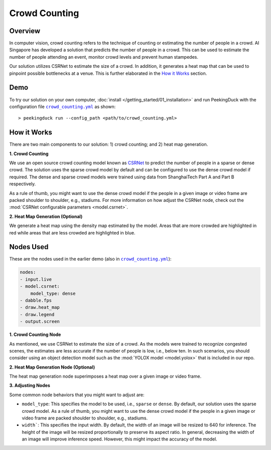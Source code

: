 **************
Crowd Counting
**************

Overview
========

In computer vision, crowd counting refers to the technique of counting or estimating the number of
people in a crowd. AI Singapore has developed a solution that predicts the number of people in a
crowd. This can be used to estimate the number of people attending an event, monitor crowd levels
and prevent human stampedes.

.. image:: https://raw.githubusercontent.com/aimakerspace/PeekingDuck/dev/images/readme/crowd_counting.gif
   :class: no-scaled-link
   :width: 100 %

Our solution utilizes CSRNet to estimate the size of a crowd. In addition, it generates a heat map
that can be used to pinpoint possible bottlenecks at a venue. This is further elaborated in the `How it Works`_ section.

Demo
====

.. |run_config| replace:: ``crowd_counting.yml``
.. _run_config: https://github.com/aimakerspace/PeekingDuck/blob/dev/use_cases/crowd_counting.yml

To try our solution on your own computer, :doc:`install </getting_started/01_installation>` and run
PeekingDuck with the configuration file |run_config|_ as shown::

    > peekingduck run --config_path <path/to/crowd_counting.yml>


How it Works
============

There are two main components to our solution: 1) crowd counting; and 2) heat map generation.

**1. Crowd Counting**

We use an open source crowd counting model known as `CSRNet <https://arxiv.org/pdf/1802.10062.pdf>`_
to predict the number of people in a sparse or dense crowd. The solution uses the
sparse crowd model by default and can be configured to use the dense crowd model if required. The
dense and sparse crowd models were trained using data from ShanghaiTech Part A and Part B
respectively.

As a rule of thumb, you might want to use the dense crowd model if the people in a given image or
video frame are packed shoulder to shoulder, e.g., stadiums. For more information on how adjust the
CSRNet node, check out the :mod:`CSRNet configurable parameters <model.csrnet>`.

**2. Heat Map Generation (Optional)**

We generate a heat map using the density map estimated by the model. Areas that are more crowded
are highlighted in red while areas that are less crowded are highlighted in blue.

Nodes Used
==========

These are the nodes used in the earlier demo (also in |run_config|_):

.. code-block:: yaml

   nodes:
   - input.live
   - model.csrnet:
       model_type: dense
   - dabble.fps
   - draw.heat_map
   - draw.legend
   - output.screen

**1. Crowd Counting Node**

As mentioned, we use CSRNet to estimate the size of a crowd. As the models were trained to
recognize congested scenes, the estimates are less accurate if the number of people is low, i.e.,
below ten. In such scenarios, you should consider using an object detection model such as the
:mod:`YOLOX model <model.yolox>` that is included in our repo.

**2. Heat Map Generation Node (Optional)**

The heat map generation node superimposes a heat map over a given image or video frame.

**3. Adjusting Nodes**

Some common node behaviors that you might want to adjust are:

* ``model_type``: This specifies the model to be used, i.e., ``sparse`` or ``dense``. By default,
  our solution uses the sparse crowd model. As a rule of thumb, you might want to use the dense
  crowd model if the people in a given image or video frame are packed shoulder to shoulder, e.g.,
  stadiums.
* ``width```: This specifies the input width. By default, the width of an image will be resized
  to 640 for inference. The height of the image will be resized proportionally to preserve its
  aspect ratio. In general, decreasing the width of an image will improve inference speed. However,
  this might impact the accuracy of the model.
